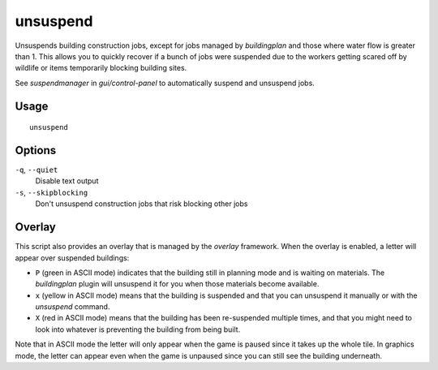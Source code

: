 unsuspend
=========

.. dfhack-tool::
    :summary: Unsuspends building construction jobs.
    :tags: fort productivity jobs

Unsuspends building construction jobs, except for jobs managed by `buildingplan`
and those where water flow is greater than 1. This allows you to quickly recover
if a bunch of jobs were suspended due to the workers getting scared off by
wildlife or items temporarily blocking building sites.

See `suspendmanager` in `gui/control-panel` to automatically suspend and
unsuspend jobs.

Usage
-----

::

    unsuspend

Options
-------

``-q``, ``--quiet``
    Disable text output

``-s``, ``--skipblocking``
    Don't unsuspend construction jobs that risk blocking other jobs

Overlay
-------

This script also provides an overlay that is managed by the `overlay` framework.
When the overlay is enabled, a letter will appear over suspended buildings:

- ``P`` (green in ASCII mode) indicates that the building still in planning mode
  and is waiting on materials. The `buildingplan` plugin will unsuspend it for
  you when those materials become available.
- ``x`` (yellow in ASCII mode) means that the building is suspended and that you
  can unsuspend it manually or with the `unsuspend` command.
- ``X`` (red in ASCII mode) means that the building has been re-suspended
  multiple times, and that you might need to look into whatever is preventing
  the building from being built.

Note that in ASCII mode the letter will only appear when the game is paused
since it takes up the whole tile. In graphics mode, the letter can appear even
when the game is unpaused since you can still see the building underneath.
